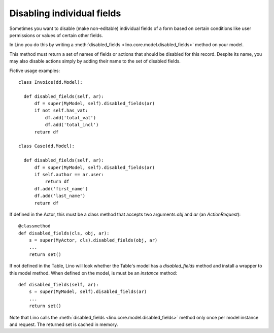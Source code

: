 .. _disabled_fields:

===========================
Disabling individual fields
===========================

Sometimes you want to disable (make non-editable) individual fields of
a form based on certain conditions like user permissions or values of
certain other fields.

In Lino you do this by writing a :meth:`disabled_fields
<lino.core.model.disabled_fields>` method on your model.
  
This method must return a set of names of fields or actions that
should be disabled for this record.  Despite its name, you may also
disable actions simply by adding their name to the set of disabled
fields.

Fictive usage examples::

    class Invoice(dd.Model):

      def disabled_fields(self, ar):
          df = super(MyModel, self).disabled_fields(ar)
          if not self.has_vat:
              df.add('total_vat')
              df.add('total_incl')
          return df

    class Case(dd.Model):      

      def disabled_fields(self, ar):
          df = super(MyModel, self).disabled_fields(ar)
          if self.author == ar.user:
              return df
          df.add('first_name')
          df.add('last_name')
          return df

If defined in the Actor, this must be a class method that accepts two
arguments `obj` and `ar` (an `ActionRequest`)::

  @classmethod
  def disabled_fields(cls, obj, ar):
      s = super(MyActor, cls).disabled_fields(obj, ar)
      ...
      return set()

If not defined in the Table, Lino will look whether the Table's model
has a `disabled_fields` method and install a wrapper to this model
method.  When defined on the model, is must be an *instance* method::

  def disabled_fields(self, ar):
      s = super(MyModel, self).disabled_fields(ar)
      ...
      return set()


Note that Lino calls the :meth:`disabled_fields
<lino.core.model.disabled_fields>` method only once per model instance
and request.  The returned set is cached in memory.


